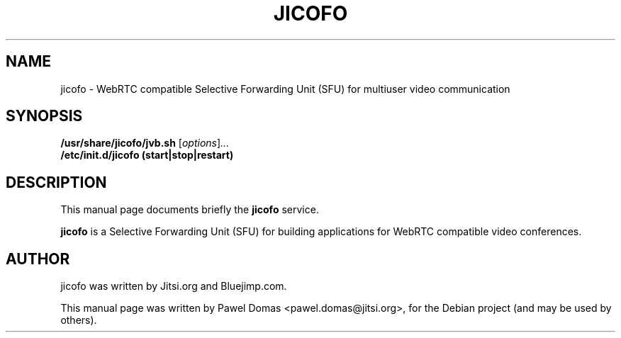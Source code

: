 .\"                                      Hey, EMACS: -*- nroff -*-
.\" First parameter, NAME, should be all caps
.\" Second parameter, SECTION, should be 1-8, maybe w/ subsection
.\" other parameters are allowed: see man(7), man(1)
.TH JICOFO SECTION "November 28, 2014"
.\" Please adjust this date whenever revising the manpage.
.\"
.\" Some roff macros, for reference:
.\" .nh        disable hyphenation
.\" .hy        enable hyphenation
.\" .ad l      left justify
.\" .ad b      justify to both left and right margins
.\" .nf        disable filling
.\" .fi        enable filling
.\" .br        insert line break
.\" .sp <n>    insert n+1 empty lines
.\" for manpage-specific macros, see man(7)
.SH NAME
jicofo \- WebRTC compatible Selective Forwarding Unit
(SFU) for multiuser video communication
.SH SYNOPSIS
.B /usr/share/jicofo/jvb.sh
.RI [ options ] ...
.br
.B /etc/init.d/jicofo (start|stop|restart)
.SH DESCRIPTION
This manual page documents briefly the
.B jicofo
service.
.PP
.\" TeX users may be more comfortable with the \fB<whatever>\fP and
.\" \fI<whatever>\fP escape sequences to invode bold face and italics,
.\" respectively.
\fBjicofo\fP is a Selective Forwarding Unit (SFU) for
building applications for WebRTC compatible video conferences.
.SH AUTHOR
jicofo was written by Jitsi.org and Bluejimp.com.
.PP
This manual page was written by Pawel Domas <pawel.domas@jitsi.org>,
for the Debian project (and may be used by others).
